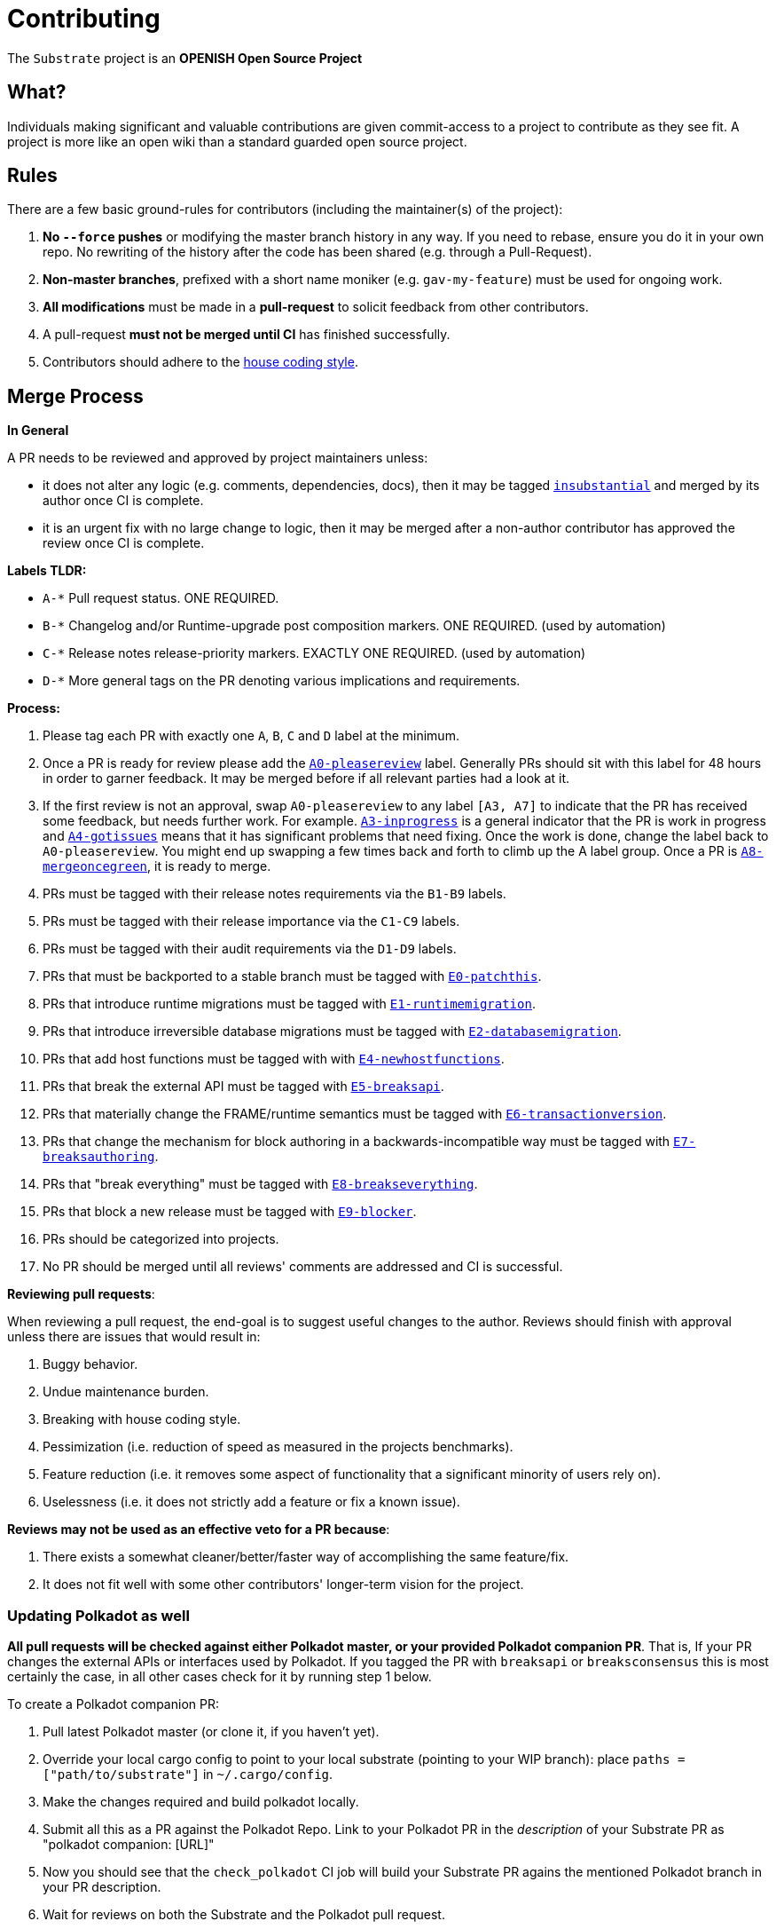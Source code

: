 = Contributing

The `Substrate` project is an **OPENISH Open Source Project**

== What?

Individuals making significant and valuable contributions are given commit-access to a project to contribute as they see fit. A project is more like an open wiki than a standard guarded open source project.

== Rules

There are a few basic ground-rules for contributors (including the maintainer(s) of the project):

. **No `--force` pushes** or modifying the master branch history in any way. If you need to rebase, ensure you do it in your own repo. No rewriting of the history after the code has been shared (e.g. through a Pull-Request).
. **Non-master branches**, prefixed with a short name moniker (e.g. `gav-my-feature`) must be used for ongoing work.
. **All modifications** must be made in a **pull-request** to solicit feedback from other contributors.
. A pull-request *must not be merged until CI* has finished successfully.
. Contributors should adhere to the link:STYLE_GUIDE.md[house coding style].


== Merge Process

*In General*

A PR needs to be reviewed and approved by project maintainers unless:

- it does not alter any logic (e.g. comments, dependencies, docs), then it may be tagged https://github.com/torwig/substrate/pulls?utf8=%E2%9C%93&q=is%3Apr+is%3Aopen+label%3AA2-insubstantial[`insubstantial`] and merged by its author once CI is complete.
- it is an urgent fix with no large change to logic, then it may be merged after a non-author contributor has approved the review once CI is complete.

*Labels TLDR:*

- `A-*` Pull request status. ONE REQUIRED.
- `B-*` Changelog and/or Runtime-upgrade post composition markers. ONE REQUIRED. (used by automation)
- `C-*` Release notes release-priority markers. EXACTLY ONE REQUIRED. (used by automation)
- `D-*` More general tags on the PR denoting various implications and requirements.

*Process:*

. Please tag each PR with exactly one `A`, `B`, `C` and `D` label at the minimum.
. Once a PR is ready for review please add the https://github.com/torwig/substrate/pulls?q=is%3Apr+is%3Aopen+label%3AA0-pleasereview[`A0-pleasereview`] label. Generally PRs should sit with this label for 48 hours in order to garner feedback. It may be merged before if all relevant parties had a look at it.
. If the first review is not an approval, swap `A0-pleasereview` to any label `[A3, A7]` to indicate that the PR has received some feedback, but needs further work. For example. https://github.com/torwig/substrate/labels/A3-inprogress[`A3-inprogress`] is a general indicator that the PR is work in progress and https://github.com/torwig/substrate/labels/A4-gotissues[`A4-gotissues`] means that it has significant problems that need fixing. Once the work is done, change the label back to `A0-pleasereview`. You might end up swapping a few times back and forth to climb up the A label group. Once a PR is https://github.com/torwig/substrate/labels/A8-mergeoncegreen[`A8-mergeoncegreen`], it is ready to merge.
. PRs must be tagged with their release notes requirements via the `B1-B9` labels.
. PRs must be tagged with their release importance via the `C1-C9` labels.
. PRs must be tagged with their audit requirements via the `D1-D9` labels.
. PRs that must be backported to a stable branch must be tagged with https://github.com/torwig/substrate/labels/E1-runtimemigration[`E0-patchthis`].
. PRs that introduce runtime migrations must be tagged with https://github.com/torwig/substrate/labels/E1-runtimemigration[`E1-runtimemigration`].
. PRs that introduce irreversible database migrations must be tagged with https://github.com/torwig/substrate/labels/E2-databasemigration[`E2-databasemigration`].
. PRs that add host functions must be tagged with with https://github.com/torwig/substrate/labels/E4-newhostfunctions[`E4-newhostfunctions`].
. PRs that break the external API must be tagged with https://github.com/torwig/substrate/labels/E5-breaksapi[`E5-breaksapi`].
. PRs that materially change the FRAME/runtime semantics must be tagged with https://github.com/torwig/substrate/labels/E6-transactionversion[`E6-transactionversion`].
. PRs that change the mechanism for block authoring in a backwards-incompatible way must be tagged with https://github.com/torwig/substrate/labels/E7-breaksauthoring[`E7-breaksauthoring`].
. PRs that "break everything" must be tagged with https://github.com/torwig/substrate/labels/E8-breakseverything[`E8-breakseverything`].
. PRs that block a new release must be tagged with https://github.com/torwig/substrate/labels/E9-blocker%20%E2%9B%94%EF%B8%8F[`E9-blocker`].
. PRs should be categorized into projects.
. No PR should be merged until all reviews' comments are addressed and CI is successful.

*Reviewing pull requests*:

When reviewing a pull request, the end-goal is to suggest useful changes to the author. Reviews should finish with approval unless there are issues that would result in:

. Buggy behavior.
. Undue maintenance burden.
. Breaking with house coding style.
. Pessimization (i.e. reduction of speed as measured in the projects benchmarks).
. Feature reduction (i.e. it removes some aspect of functionality that a significant minority of users rely on).
. Uselessness (i.e. it does not strictly add a feature or fix a known issue).

*Reviews may not be used as an effective veto for a PR because*:

. There exists a somewhat cleaner/better/faster way of accomplishing the same feature/fix.
. It does not fit well with some other contributors' longer-term vision for the project.

=== Updating Polkadot as well

**All pull requests will be checked against either Polkadot master, or your provided Polkadot companion PR**. That is, If your PR changes the external APIs or interfaces used by Polkadot. If you tagged the PR with `breaksapi` or `breaksconsensus` this is most certainly the case, in all other cases check for it by running step 1 below.

To create a Polkadot companion PR:

. Pull latest Polkadot master (or clone it, if you haven't yet).
. Override your local cargo config to point to your local substrate (pointing to your WIP branch): place `paths = ["path/to/substrate"]` in `~/.cargo/config`.
. Make the changes required and build polkadot locally.
. Submit all this as a PR against the Polkadot Repo. Link to your Polkadot PR in the _description_ of your Substrate PR as "polkadot companion: [URL]"
. Now you should see that the `check_polkadot` CI job will build your Substrate PR agains the mentioned Polkadot branch in your PR description.
. Wait for reviews on both the Substrate and the Polkadot pull request.
. Once the Substrate pull request runs green, a member of the `parity` github group can comment on the Substrate pull request with `bot merge` which will:
    - Merge the Substrate pull request.
    - In case the pull request origins from https://github.com/paritytech/polkadot directly and not from a fork:
        - The bot will push a commit to the Polkadot pull request updating its Substrate reference.
        - The bot will merge the Polkadot pull request once all its CI checks are green.
    - In case the pull request origins from a fork (relevant for pull requests by external contributors):
        - You need to push a commit to the Polkadot pull request updating the Substrate reference.
        - You need to merge by commenting `bot merge` on the Polkadot pull request once all CI checks on the pull request are green.

If your PR is reviewed well, but a Polkadot PR is missing, signal it with https://github.com/torwig/substrate/labels/A7-needspolkadotpr[`A7-needspolkadotpr`] to prevent it from getting automatically merged.

As there might be multiple pending PRs that might conflict with one another, a) you should not merge the substrate PR until the Polkadot PR has also been reviewed and b) both should be merged pretty quickly after another to not block others.

== Helping out

We use https://github.com/torwig/substrate/labels[labels] to manage PRs and issues and communicate state of a PR. Please familiarize yourself with them. Furthermore we are organizing issues in https://github.com/torwig/substrate/milestones[milestones]. Best way to get started is to a pick a ticket from the current milestone tagged https://github.com/torwig/substrate/issues?q=is%3Aissue+is%3Aopen+label%3AQ2-easy[`easy`] or https://github.com/torwig/substrate/issues?q=is%3Aissue+is%3Aopen+label%3AQ3-medium[`medium`] and get going or https://github.com/torwig/substrate/issues?q=is%3Aissue+is%3Aopen+label%3AX1-mentor[`mentor`] and get in contact with the mentor offering their support on that larger task.

== Issues
Please label issues with the following labels:

. `I-*` Issue severity and type. EXACTLY ONE REQUIRED.
. `P-*` Issue priority. AT MOST ONE ALLOWED.
. `Q-*` Issue difficulty. AT MOST ONE ALLOWED.
. `Z-*` More general tags on the issue, denoting context and resolution.

== Releases

Declaring formal releases remains the prerogative of the project maintainer(s).

== Changes to this arrangement

This is an experiment and feedback is welcome! This document may also be subject to pull-requests or changes by contributors where you believe you have something valuable to add or change.

== Heritage

These contributing guidelines are modified from the "OPEN Open Source Project" guidelines for the Level project: https://github.com/Level/community/blob/master/CONTRIBUTING.md
